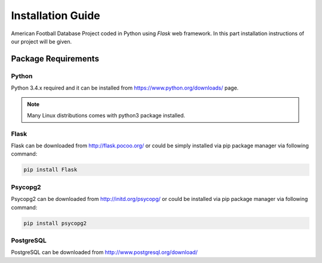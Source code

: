 Installation Guide
==================

American Football Database Project coded in Python using *Flask* web framework. In this part installation instructions of our project will be given.



Package Requirements
--------------------

Python
^^^^^^
Python 3.4.x required and it can be installed from https://www.python.org/downloads/ page.

.. note::

   Many Linux distributions comes with python3 package installed.

Flask
^^^^^

Flask can be downloaded from http://flask.pocoo.org/ or could be simply installed via pip package manager via following command:

.. code-block:: bash

   pip install Flask


Psycopg2
^^^^^^^^
Psycopg2 can be downloaded from http://initd.org/psycopg/ or could be installed via pip package manager via following command:

.. code-block:: bash

   pip install psycopg2

PostgreSQL
^^^^^^^^^^
PostgreSQL can be downloaded from http://www.postgresql.org/download/

